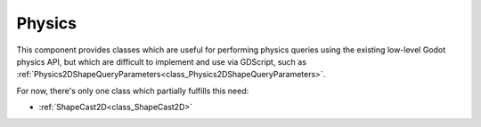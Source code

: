 Physics
=======

This component provides classes which are useful for performing physics queries
using the existing low-level Godot physics API, but which are difficult to
implement and use via GDScript, such as
:ref:`Physics2DShapeQueryParameters<class_Physics2DShapeQueryParameters>`.

For now, there's only one class which partially fulfills this need:

* :ref:`ShapeCast2D<class_ShapeCast2D>`
